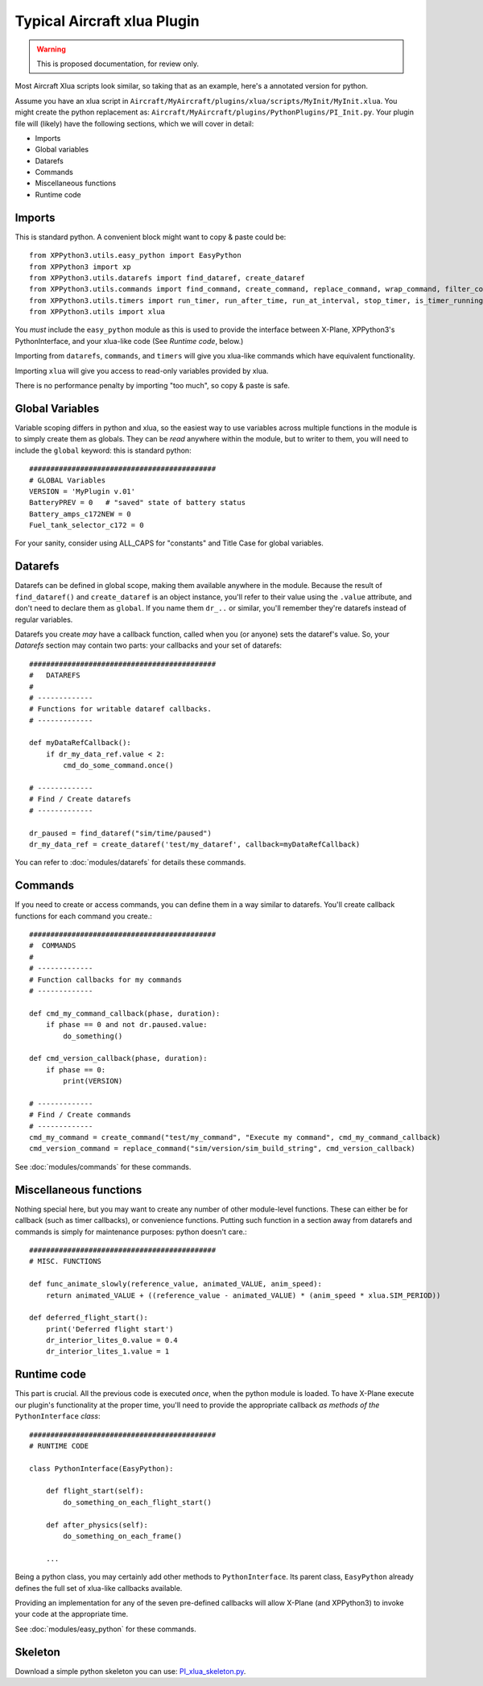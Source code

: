 Typical Aircraft xlua Plugin
============================

.. warning:: This is proposed documentation, for review only.

Most Aircraft Xlua scripts look similar, so taking that as an example, here's
a annotated version for python.

Assume you have an xlua script in ``Aircraft/MyAircraft/plugins/xlua/scripts/MyInit/MyInit.xlua``.
You might create the python replacement as: ``Aircraft/MyAircraft/plugins/PythonPlugins/PI_Init.py``.
Your plugin file will (likely) have the following sections, which we will cover in detail:

* Imports

* Global variables

* Datarefs

* Commands

* Miscellaneous functions

* Runtime code  


Imports
-------
This is standard python. A convenient block might want to copy & paste could be::
                                                                                                               
  from XPPython3.utils.easy_python import EasyPython
  from XPPython3 import xp
  from XPPython3.utils.datarefs import find_dataref, create_dataref
  from XPPython3.utils.commands import find_command, create_command, replace_command, wrap_command, filter_command
  from XPPython3.utils.timers import run_timer, run_after_time, run_at_interval, stop_timer, is_timer_running
  from XPPython3.utils import xlua

You `must` include the ``easy_python`` module as this is used to provide the interface
between X-Plane, XPPython3's PythonInterface, and your xlua-like code (See `Runtime code`, below.)

Importing from ``datarefs``, ``commands``, and ``timers`` will give you xlua-like commands
which have equivalent functionality.

Importing ``xlua`` will give you access to read-only variables provided by xlua.

There is no performance penalty by importing "too much", so copy & paste is safe.

Global Variables
----------------
Variable scoping differs in python and xlua, so the easiest way to use variables across
multiple functions in the module is to simply create them as globals. They can be `read`
anywhere within the module, but to writer to them, you will need to include the ``global``
keyword: this is standard python::

  ############################################
  # GLOBAL Variables
  VERSION = 'MyPlugin v.01'
  BatteryPREV = 0   # "saved" state of battery status
  Battery_amps_c172NEW = 0
  Fuel_tank_selector_c172 = 0

For your sanity, consider using ALL_CAPS for "constants" and Title Case for
global variables.

Datarefs
--------
Datarefs can be defined in global scope, making them available anywhere
in the module. Because the result of ``find_dataref()`` and ``create_dataref``
is an object instance, you'll refer to their value using the ``.value``
attribute, and don't need to declare them as ``global``. If you name them
``dr_..`` or similar, you'll remember they're datarefs instead of regular
variables.

Datarefs you create `may` have a callback function, called when you (or
anyone) sets the dataref's value. So, your `Datarefs` section may contain two
parts: your callbacks and your set of datarefs::

  ############################################
  #   DATAREFS
  #
  # -------------
  # Functions for writable dataref callbacks.
  # -------------
  
  def myDataRefCallback():
      if dr_my_data_ref.value < 2:
          cmd_do_some_command.once()
  
  # -------------
  # Find / Create datarefs
  # -------------
  
  dr_paused = find_dataref("sim/time/paused")
  dr_my_data_ref = create_dataref('test/my_dataref', callback=myDataRefCallback)
  
You can refer to :doc:`modules/datarefs` for details these commands.

Commands
--------
If you need to create or access commands, you can define them in a way
similar to datarefs.
You'll create callback functions for each command you create.::

  ############################################
  #  COMMANDS
  #
  # -------------
  # Function callbacks for my commands
  # -------------
  
  def cmd_my_command_callback(phase, duration):
      if phase == 0 and not dr.paused.value:
          do_something()
  
  def cmd_version_callback(phase, duration):
      if phase == 0:
          print(VERSION)
  
  # -------------
  # Find / Create commands
  # -------------
  cmd_my_command = create_command("test/my_command", "Execute my command", cmd_my_command_callback)
  cmd_version_command = replace_command("sim/version/sim_build_string", cmd_version_callback)
  
See :doc:`modules/commands` for these commands.

Miscellaneous functions
-----------------------
Nothing special here, but you may want to create any number of other module-level functions.
These can either be for callback (such as timer callbacks), or convenience functions. Putting
such function in a section away from datarefs and commands is simply for maintenance purposes: python
doesn't care.::

  ############################################
  # MISC. FUNCTIONS
  
  def func_animate_slowly(reference_value, animated_VALUE, anim_speed):
      return animated_VALUE + ((reference_value - animated_VALUE) * (anim_speed * xlua.SIM_PERIOD))
  
  def deferred_flight_start():
      print('Deferred flight start')
      dr_interior_lites_0.value = 0.4
      dr_interior_lites_1.value = 1
  

Runtime code
------------
This part is crucial. All the previous code is executed `once`, when the python module is loaded.
To have X-Plane execute our plugin's functionality at the proper time, you'll need to provide
the appropriate callback `as methods of the` ``PythonInterface`` `class`::

  ############################################
  # RUNTIME CODE
  
  class PythonInterface(EasyPython):

      def flight_start(self):
          do_something_on_each_flight_start()

      def after_physics(self):
          do_something_on_each_frame()
          
      ...

Being a python class, you may certainly add other methods to ``PythonInterface``. Its
parent class, ``EasyPython`` already defines the full set of xlua-like callbacks available.

Providing an implementation for any of the seven pre-defined callbacks will allow X-Plane
(and XPPython3) to invoke your code at the appropriate time.

See :doc:`modules/easy_python` for these commands.

Skeleton
--------
Download a simple python skeleton you can use: `PI_xlua_skeleton.py <https://github.com/pbuckner/xppython3-demos/main/PI_xlua_skeleton.py>`_.
